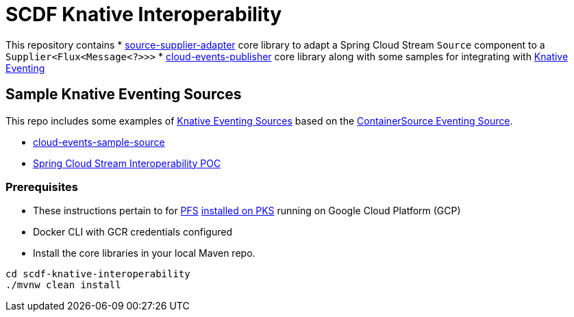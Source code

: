 = SCDF Knative Interoperability

This repository contains
* link:source-supplier-adapter[source-supplier-adapter] core library to adapt a Spring Cloud Stream `Source` component to a `Supplier<Flux<Message<?>>>`
* link:cloud-events-publisher[cloud-events-publisher] core library along with some samples for integrating with https://github.com/knative/docs/blob/master/eventing/README.md[Knative Eventing]

== Sample Knative Eventing Sources

This repo includes some examples of https://github.com/knative/eventing-sources[Knative Eventing Sources] based on the https://github.com/knative/docs/tree/master/eventing#containersource[ContainerSource Eventing Source].

* link:cloud-events-sample-source/README.adoc[cloud-events-sample-source]
* link:time-source-knative/README.adoc[Spring Cloud Stream Interoperability POC]

[prerequisites]
=== Prerequisites

* These instructions pertain to for https://docs.pivotal.io/pfs/index.html[PFS] https://docs.pivotal.io/pfs/install-on-pks.html[installed on PKS] running on Google Cloud Platform (GCP)
* Docker CLI with GCR credentials configured

* Install the core libraries in your local Maven repo.

```
cd scdf-knative-interoperability
./mvnw clean install

```
